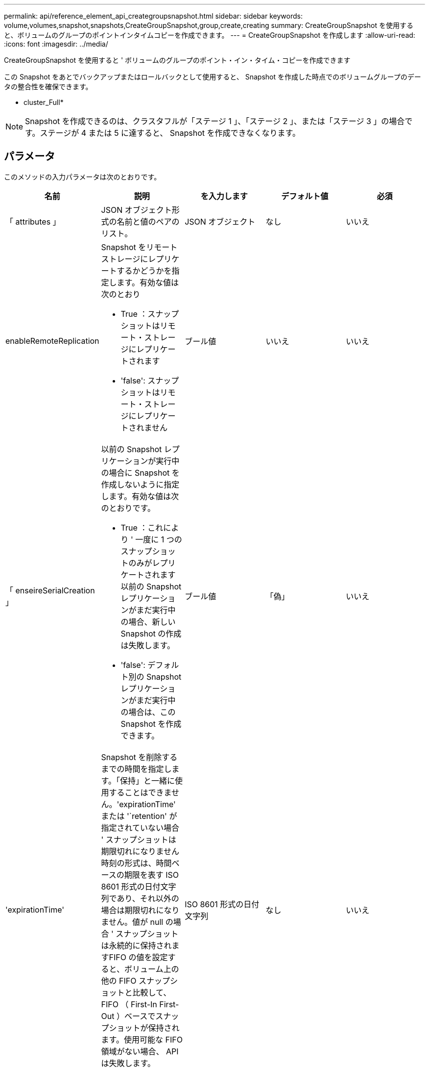 ---
permalink: api/reference_element_api_creategroupsnapshot.html 
sidebar: sidebar 
keywords: volume,volumes,snapshot,snapshots,CreateGroupSnapshot,group,create,creating 
summary: CreateGroupSnapshot を使用すると、ボリュームのグループのポイントインタイムコピーを作成できます。 
---
= CreateGroupSnapshot を作成します
:allow-uri-read: 
:icons: font
:imagesdir: ../media/


[role="lead"]
CreateGroupSnapshot を使用すると ' ボリュームのグループのポイント・イン・タイム・コピーを作成できます

この Snapshot をあとでバックアップまたはロールバックとして使用すると、 Snapshot を作成した時点でのボリュームグループのデータの整合性を確保できます。

* cluster_Full*


NOTE: Snapshot を作成できるのは、クラスタフルが「ステージ 1 」、「ステージ 2 」、または「ステージ 3 」の場合です。ステージが 4 または 5 に達すると、 Snapshot を作成できなくなります。



== パラメータ

このメソッドの入力パラメータは次のとおりです。

|===
| 名前 | 説明 | を入力します | デフォルト値 | 必須 


 a| 
「 attributes 」
 a| 
JSON オブジェクト形式の名前と値のペアのリスト。
 a| 
JSON オブジェクト
 a| 
なし
 a| 
いいえ



 a| 
enableRemoteReplication
 a| 
Snapshot をリモートストレージにレプリケートするかどうかを指定します。有効な値は次のとおり

* True ：スナップショットはリモート・ストレージにレプリケートされます
* 'false': スナップショットはリモート・ストレージにレプリケートされません

 a| 
ブール値
 a| 
いいえ
 a| 
いいえ



| 「 enseireSerialCreation 」  a| 
以前の Snapshot レプリケーションが実行中の場合に Snapshot を作成しないように指定します。有効な値は次のとおりです。

* True ：これにより ' 一度に 1 つのスナップショットのみがレプリケートされます以前の Snapshot レプリケーションがまだ実行中の場合、新しい Snapshot の作成は失敗します。
* 'false': デフォルト別の Snapshot レプリケーションがまだ実行中の場合は、この Snapshot を作成できます。

| ブール値 | 「偽」 | いいえ 


 a| 
'expirationTime'
 a| 
Snapshot を削除するまでの時間を指定します。「保持」と一緒に使用することはできません。'expirationTime' または '`retention' が指定されていない場合 ' スナップショットは期限切れになりません時刻の形式は、時間ベースの期限を表す ISO 8601 形式の日付文字列であり、それ以外の場合は期限切れになりません。値が null の場合 ' スナップショットは永続的に保持されますFIFO の値を設定すると、ボリューム上の他の FIFO スナップショットと比較して、 FIFO （ First-In First-Out ）ベースでスナップショットが保持されます。使用可能な FIFO 領域がない場合、 API は失敗します。
 a| 
ISO 8601 形式の日付文字列
 a| 
なし
 a| 
いいえ



 a| 
「 name 」
 a| 
グループ Snapshot の名前。名前を入力しない場合、グループ Snapshot の作成日時が使用されます。最大文字数は 255 文字です。
 a| 
文字列
 a| 
なし
 a| 
いいえ



 a| 
「延長」
 a| 
このパラメータは 'expirationTime' パラメータと同じですが ' 時刻の形式は HH:mm:ss です'expirationTime' も '`retention' も指定しない場合 ' スナップショットは期限切れになりません
 a| 
文字列
 a| 
なし
 a| 
いいえ



 a| 
「 MirrorLabel 」を参照してください
 a| 
SnapMirror エンドポイントでの Snapshot 保持ポリシーを指定するために SnapMirror ソフトウェアで使用されるラベル。
 a| 
文字列
 a| 
なし
 a| 
いいえ



 a| 
「ボリューム」
 a| 
コピー元のボリュームイメージの一意の ID 。
 a| 
volumeID の配列
 a| 
なし
 a| 
はい。

|===


== 戻り値

このメソッドの戻り値は次のとおりです。

|===


| 名前 | 説明 | を入力します 


 a| 
メンバー
 a| 
グループの各メンバーのチェックサム、ボリューム ID 、 Snapshot ID のリスト。有効な値：

* checksum ：保存された Snapshot のデータを表す短い文字列。このチェックサムを使用して、あとで他の Snapshot と比較してデータ内のエラーを検出できます。文字列
* snapshotID ：新しい Snapshot の作成元 Snapshot の一意の ID 。Snapshot ID は、指定したボリュームの Snapshot の ID である必要があります。整数
* volumeID ： Snapshot のソースボリュームの ID整数

 a| 
JSON オブジェクトの配列



 a| 
groupSnapshotID
 a| 
新しいグループ Snapshot の一意の ID 。
 a| 
グループ Snapshot ID



 a| 
groupSnapshot
 a| 
作成されたグループ Snapshot の情報を含むオブジェクト。
 a| 
xref:reference_element_api_groupsnapshot.adoc[groupSnapshot]

|===


== 要求例

このメソッドの要求例を次に示します。

[listing]
----
{
   "method": "CreateGroupSnapshot",
   "params": {
      "volumes": [1,2]
   },
   "id": 1
}
----


== 応答例

このメソッドの応答例を次に示します。

[listing]
----
{
  "id": 1,
  "result": {
    "groupSnapshot": {
      "attributes": {},
      "createTime": "2016-04-04T22:43:29Z",
      "groupSnapshotID": 45,
      "groupSnapshotUUID": "473b78a3-ef85-4541-9438-077306b2d3ca",
      "members": [
        {
          "attributes": {},
          "checksum": "0x0",
          "createTime": "2016-04-04T22:43:29Z",
          "enableRemoteReplication": false,
          "expirationReason": "None",
          "expirationTime": null,
          "groupID": 45,
          "groupSnapshotUUID": "473b78a3-ef85-4541-9438-077306b2d3ca",
          "name": "2016-04-04T22:43:29Z",
          "snapshotID": 3323,
          "snapshotUUID": "7599f200-0092-4b41-b362-c431551937d1",
          "status": "done",
          "totalSize": 5000658944,
          "virtualVolumeID": null,
          "volumeID": 1
        },
        {
          "attributes": {},
          "checksum": "0x0",
          "createTime": "2016-04-04T22:43:29Z",
          "enableRemoteReplication": false,
          "expirationReason": "None",
          "expirationTime": null,
          "groupID": 45,
          "groupSnapshotUUID": "473b78a3-ef85-4541-9438-077306b2d3ca",
          "name": "2016-04-04T22:43:29Z",
          "snapshotID": 3324,
          "snapshotUUID": "a0776a48-4142-451f-84a6-5315dc37911b",
          "status": "done",
          "totalSize": 6001000448,
          "virtualVolumeID": null,
          "volumeID": 2
        }
      ],
      "name": "2016-04-04T22:43:29Z",
      "status": "done"
    },
    "groupSnapshotID": 45,
    "members": [
      {
        "checksum": "0x0",
        "snapshotID": 3323,
        "snapshotUUID": "7599f200-0092-4b41-b362-c431551937d1",
        "volumeID": 1
      },
      {
        "checksum": "0x0",
        "snapshotID": 3324,
        "snapshotUUID": "a0776a48-4142-451f-84a6-5315dc37911b",
        "volumeID": 2
      }
    ]
  }
}
----


== 新規導入バージョン

9.6
